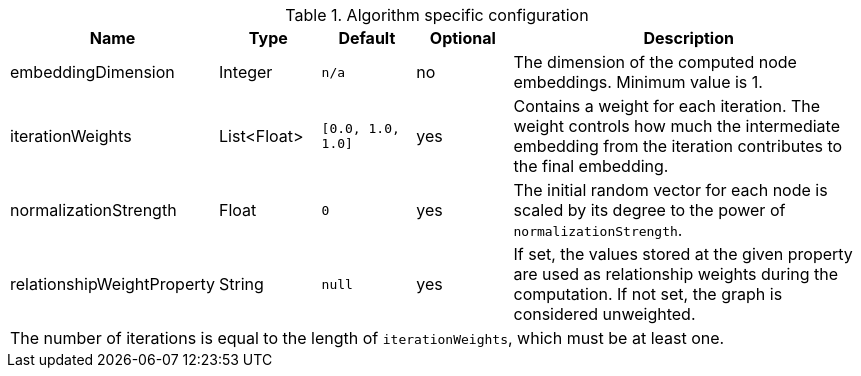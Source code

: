 .Algorithm specific configuration
[opts="header",cols="1,1,1m,1,4"]
|===
| Name                          | Type          | Default         | Optional  | Description
| embeddingDimension            | Integer       | n/a             | no        | The dimension of the computed node embeddings. Minimum value is 1.
| iterationWeights              | List<Float>   | [0.0, 1.0, 1.0] | yes       | Contains a weight for each iteration. The weight controls how much the intermediate embedding from the iteration contributes to the final embedding.
| normalizationStrength         | Float         | 0               | yes       | The initial random vector for each node is scaled by its degree to the power of `normalizationStrength`.
| relationshipWeightProperty    | String        | null            | yes       | If set, the values stored at the given property are used as relationship weights during the computation. If not set, the graph is considered unweighted.
5+| The number of iterations is equal to the length of `iterationWeights`, which must be at least one.
|===


